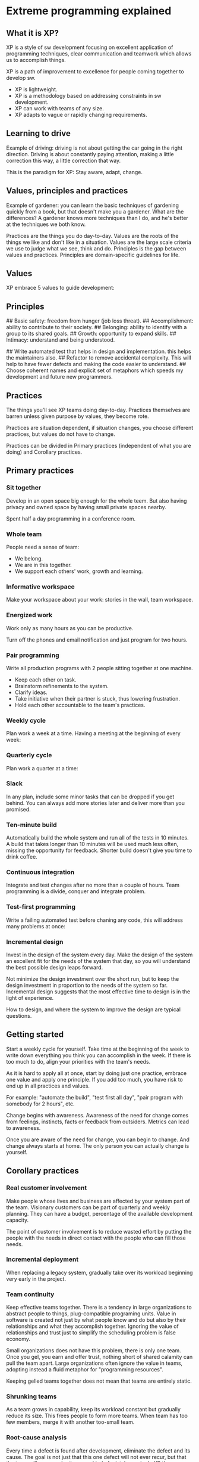 * Extreme programming explained

** What it is XP?

XP is a style of sw development focusing on excellent application of programming techniques, clear communication and teamwork which allows us to accomplish things.

XP is a path of improvement to excellence for people coming together to develop sw.

- XP is lightweight.
- XP is a methodology based on addressing constraints in sw development.
- XP can work with teams of any size.
- XP adapts to vague or rapidly changing requirements.

** Learning to drive

Example of driving: driving is not about getting the car going in the right direction. Driving is about constantly paying attention, making a little correction this way, a little correction that way.

This is the paradigm for XP: Stay aware, adapt, change.

** Values, principles and practices

Example of gardener: you can learn the basic techniques of gardening quickly from a book, but that doesn't make you a gardener. What are the differences? A gardener knows more techniques than I do, and he's better at the techniques we both know.

Practices are the things you do day-to-day.
Values are the roots of the things we like and don't like in a situation. Values are the large scale criteria we use to judge what we see, think and do.
Principles is the gap between values and practices. Principles are domain-specific guidelines for life.

** Values

XP embrace 5 values to guide development:

# Communication: creates sense of team and effective cooperation.
# Simplicity: gives much less to communicate about.
# Feedback: the sooner as you know, the sooner you can adapt.
# Courage: if you know what the problem is, do something about it. Courage seek real, concrete answers creates feedback.
# Respect: each person of the team should be respected, also the project. Otherwise nothing can save it.
# Others: depending of organization and team other values could be important like; safety, security, predictability and quality of life.

** Principles

# Humanity: often, sw development doesn't meet human needs. This is not good for business either. So it is good:
## Basic safety: freedom from hunger (job loss threat).
## Accomplishment: ability to contribute to their society.
## Belonging: ability to identify with a group to its shared goals.
## Growth: opportunity to expand skills.
## Intimacy: understand and being understood.
# Economics: make sure your sw development has a business value as somebody has to pay for all this.
# Mutual benefit: not always there is mutual benefit (extensive documentation is an example that violates this). To solve this:
## Write automated test that helps in design and implementation. this helps the maintainers also.
## Refactor to remove accidental complexity. This will help to have fewer defects and making the code easier to understand.
## Choose coherent names and explicit set of metaphors which speeds my development and future new programmers.
# Self-similarity: copying the structure that it works into another context or even in different scales. Sometimes it will not work, but this does not mean that it is bad, as the situation may really call for a unique solution.
# Improvement: there is no perfect process, design or stories, however you can perfect your process, design and your stories. The cycle is to do the best you can today, it doesn't mean waiting for perfection in order to begin.
# Diversity: conflict is inevitable companion of diversity. But two ideas of design present an opportunity, not a problem.
# Reflection: good teams think about how they are working and why they are working.
# Flow: continuous flow of activities rather than discrete phases. Sw development has long delivered value in big chunks, "big bang" integration reflects this tendency.
# Opportunity: learn to see problems as opportunity for change. It maximizes the strengh and minimizes weaknesses.
# Redundancy: be careful not to remove redundancy that serves a valid purpose. Eliminate only when it is proven redundant in practice by not finding any defects several deployments in a row.
# Failure: Isn't a failure waste? no, not if it is imparts knowledge.
# Quality: quality is not a control variable. Projects don't go faster by accepting lower quality. They don't go slower by demanding higher quality. Also people need to do work they are proud of.
# Baby steps: What's the least you could do that is recognizably in the right direction? Are expressed in practices like test-first programming, which proceeds one test at a time, and continuous integration.
# Acceptance responsibility: responsibility cannot be assigned, it can only be accepted. If somebody tries to give you responsability, only you can decide if you are responsible or if you aren't. With responsibility comes authority.

** Practices

The things you'll see XP teams doing day-to-day. Practices themselves are barren unless given purpose by values, they become rote.

Practices are situation dependent, if situation changes, you choose different practices, but values do not have to change.

Practices can be divided in Primary practices (independent of what you are doing) and Corollary practices.

** Primary practices

*** Sit together

Develop in an open space big enough for the whole teem. But also having privacy and owned space by having small private spaces nearby.

Spent half a day programming in a conference room.

*** Whole team

People need a sense of team:
- We belong.
- We are in this together.
- We support each others' work, growth and learning.

*** Informative workspace

Make your workspace about your work: stories in the wall, team workspace.

*** Energized work

Work only as many hours as you can be productive.

Turn off the phones and email notification and just program for two hours.

*** Pair programming

Write all production programs with 2 people sitting together at one machine.

- Keep each other on task.
- Brainstorm refinements to the system.
- Clarify ideas.
- Take initiative when their partner is stuck, thus lowering frustration.
- Hold each other accountable to the team's practices.

*** Weekly cycle

Plan work a week at a time. Having a meeting at the beginning of every week:
# Review progress to date.
# Have the customers pick a week's worth of stories to implement this week.
# Break stories into tasks and estimate them.

*** Quarterly cycle

Plan work a quarter at a time:
# Identify bottlenecks.
# Initiate repairs.
# Plan the theme or themes for the quarter.
# Pick a quarter's worth of stories to address those themes.
# Focus on the big picture, where the project fits in the organization.

*** Slack

In any plan, include some minor tasks that can be dropped if you get behind. You can always add more stories later and deliver more than you promised.

*** Ten-minute build

Automatically build the whole system and run all of the tests in 10 minutes. A build that takes longer than 10 minutes will be used much less often, missing the opportunity for feedback. Shorter build doesn't give you time to drink coffee.

*** Continuous integration

Integrate and test changes after no more than a couple of hours. Team programming is a divide, conquer and integrate problem.

*** Test-first programming

Write a failing automated test before chaning any code, this will address many problems at once:
# Scope creep: stating explicitly and objectively what the program is supposed to do.
# Coupling and cohesion: if it is hard to write a test, it's a signal that you have a design problem, not a testing problem.
# Trust: it's hard to trust the author of code that doesn't work. Writing clean code that works and demonstrating your intentions with automated tests, you give your team mates a reason to trust you.
# Rhythm: When programming test-first, it's clearer what to do next, either write anothr test or make the broken test work ending with test, code refactor and so on.

*** Incremental design

Invest in the design of the system every day. Make the design of the system an excellent fit for the needs of the system that day, so you will understand the best possible design leaps forward.

Not minimize the design investment over the short run, but to keep the design investment in proportion to the needs of the system so far. Incremental design suggests that the most effective time to design is in the light of experience.

How to design, and where the system to improve the design are typical questions.

** Getting started

Start a weekly cycle for yourself. Take time at the beginning of the week to write down everything you think you can accomplish in the week. If there is too much to do, align your priorities with the team's needs.

As it is hard to apply all at once, start by doing just one practice, embrace one value and apply one principle. If you add too much, you have risk to end up in all practices and values.

For example: "automate the build", "test first all day", "pair program with somebody for 2 hours", etc.

Change begins with awareness. Awareness of the need for change comes from feelings, instincts, facts or feedback from outsiders. Metrics can lead to awareness.

Once you are aware of the need for change, you can begin to change. And change always starts at home. The only person you can actually change is yourself.

** Corollary practices

*** Real customer involvement

Make people whose lives and business are affected by your system part of the team. Visionary customers can be part of quarterly and weekly planning. They can have a budget, percentage of the available development capacity.

The point of customer involvement is to reduce wasted effort by putting the people with the needs in direct contact with the people who can fill those needs.

*** Incremental deployment

When replacing a legacy system, gradually take over its workload beginning very early in the project.

*** Team continuity

Keep effective teams together. There is a tendency in large organizations to abstract people to things, plug-compatible programing units. Value in software is created not just by what people know and do but also by their relationships and what they accomplish together. Ignoring the value of relationships and trust just to simplify the scheduling problem is false economy.

Small organizations does not have this problem, there is only one team. Once you gel, you earn and offer trust, nothing short of shared calamity can pull the team apart. Large organizations often ignore the value in teams, adopting instead a fluid metaphor for "programming resources".

Keeping gelled teams together does not mean that teams are entirely static.

*** Shrunking teams

As a team grows in capability, keep its workload constant but gradually reduce its size. This frees people to form more teams. When team has too few members, merge it with another too-small team.

*** Root-cause analysis

Every time a defect is found after development, eliminate the defect and its cause. The goal is not just that this one defect will not ever recur, but that the team will never make the same kind of mistake again. In XP the process for responding to a defect:

# Write an automated system-level test that demonstrates the defect, including the desired behaviour.
# Write a unit test with the smallest possible scope that also reproduces the defect.
# Fix the system so the unit test works. This should cause the system test to pass also. If not, return to step 2.
# Once the defect is resolved, figure out why the defect was created and wasn't caught. Initiate changes to prevent this kind of defect in the future.

Ask five times why a problem ocurred, for example:

# Why did we miss this defect? because we didn't know the balance could be negative overnight.
# Why didn't we know? because only Mrs Crosby knows and she isn't a part of the team.
# Why isn't she part of the team? because she is still supporting old system and no one else knows how.
# Why doesn't anyone else know how? because it isn't a management priority to teach anymore.
# Why isn't it a management priority? because they didn't know that a 20.000 $ investment could have saved us 500.000 $.

After 5 whys, you find the people problem lying at the heart of the defect (and it is almost always a people problem).

*** Shared code

Anyone on the team can improve any part of the system at any time. If something is wrong with the system and fixing it is not out of scope for what I'm doing right now, I should go ahead and fix it.

One objection I have heard is that if no one person is responsible for a piece of code, then everyone will act irresponsibly.

*** Code and tests

Maintain only the code and the tests as permanent artifacts. Generate other documents from the code and tests.

*** Single code base

There is only one code stream. You can develop in a temporary branch, but never let it live longer than a few hours. Multiple code streams are an enormous source of waste in sw development.

Don't make more versions of your source code. Rather than add more code bases, fix the underlying design problem that is preventing you from running from a single code base.

*** Daily deployment

Put new sw into production every night. Any gap between what is on a programmer's desk and what is in production is a risk. A programmer out of sync with the deployed sw risks making decissions without getting accurate feedback about those decisions.

*** Negotiated scope contract

Write contracts for sw development that fix time, costs and quality but call for an ongoing negotiation of the precise scope of the system. Reduce risk by signing a sequence of short contracts instead of long one.

*** Pay-per-use

With pay-per-use systems, you change for every time the system is used. Money is the ultimate feedback. Not only is concrete, you can also spend it. Connecting money flow directly to sw development provides accurate, timely information with which to drive improvement.

** The whole XP team

* Testers: Testers on an XP team help customers choose and write automated system-level tests in advance of implementation and coach programmers on testing techniques. On XP teams much of the responsibility for catching trivial mistakes is accepted by the programmers.

* Interaction designers: Interaction designers on an XP team choose overall metaphors for the system, write stories, and evaluate usage of the deployed system to find opportunities for new stories. Mutual benefit is possible between interaction design and the rest of an XP team without separating development into phases. On an XP team, interaction designers work with customers, helping to write and clarify stories. Interaction designers can use all their usual tools during this process. They also analyze actual usage of the system to decide what the system needs to do next.

* Architects: Architects on an XP team look fro and execute large-scale refactorings, write system-level tests that stress the architecture and implement stories. Another task for architects on an XP team is partitioning systems. Rather than divide and conquer, an XP team conquers and divides. First a small team writes a small system, then they find the natural fracture lines and divide the system into relatively independent parts of the expansion. The architects help choose the most appropiate fracture lines and then follow the system as awhole, keeping the big picture in mind.

* Project managers: Project managers on an XP team facilitate communication inside the team and coordinate communication with customers, suppliers and the rest of the organization.

* Product managers: In XP product managers write stories, pick themes and stories in the quarterly cycle, pick stories in the weekly cycle, and answer questions as implementation uncovers under-specified areas of stories. A plan in XP is an example of what could happen, not a prediction of what will happen. The product manager helps the team decide priorities by analyzing the differences between actual and assumed requirements.

* Executives: Executives provide an XP team with courage, confidence and accountability. The strength of an XP team, shared progress toward shared goals. Another job for executives sponsoring or overseeing XP teams is monitoring, encouraging, and facilitating improvement. Executives have a right to see not just good sw coming from the team, but continuing improvement as well.

* Technical writers: the role of technical publications on an XP team is to provide early feedback about features and to create closer relationships with users. The second part of the role is creating closer relationships with users. XP teams should get feedback from actual usage, if the manuals are online at your site, then you can monitor usage. If users never look at a certain kind of documentation, stop writing it, you can find better ways to invest that time.

* Users: Users on an XP team help write and pick stories and make domain decisions during deployment.

* Programmers: Programmers on an XP team estimate stories and tasks, break stories into tasks, write tests, write code to implement features, automate tedious development process, and gradually improve the design of the system.

* Human resources: HR does reviews and hiring. Evaluating XP team members individually need not be much different from evaluating them before applying XP. In XP valuable employees; act respectful, play well with others, take initiative, deliver on their commitments.

Roles on a mature XP team are not fixed and rigid. The goal is to have everyone contribute the best he has to offer to the team's success. There is no mapping between one person and one role: a programmer may be a bit of an architect, a user may grow into a product manager, a technical writer can also test.

** The theory of constraints

XP is not intended to solve marketing, sales or management problems. It's not that non-sw bottlenecks aren't important, it's just that XP doesn't spread that thin.

The theory of constraints says that in any system there is one constraint at a time (occasionally two). To improve overall system throughput you have to first find the constraint.

When we eliminate a constraint we create another. Micro-optimization is never enough. To improve our results we must look at the whole situation before deciding what to change.

If integration is the constraint, I first look to make sure integration is going as smoothly as it can given its inputs and its environment. Perhaps people could be shifted from implementation to integration.

The theory of constraints is a good way to become aware of your process. Draw your current process as a series of linked activities and look for where work piles up. The theory of constraints can help find bottlenecks, but what if the bottleck has nothing to do with sw?

If the bottleneck exists outside of sw development, the answer must come from outside of sw development.

From the theory of constraint perspective, the team's improved performance shifted the constraint elsewhere in the organization.

Executive sponsorship and strong relationships with people outside the team are crucial to applying XP, precisely because applying XP will shift the structure of work in the rest of the organization as soon as sw development gets its act together.

** Planning: managing scope

Planning makes goals and directions clear and explicit. Planning in XP starts with putting the current goals, assumptions, and facts on the table.

This model doesn't work well in practice. Tme and costs are generally set outside the project. That leaves quality as the only variable you can manipulate. The variable left out of this model is scope. If we make scope explicit then:

* We have a safe way to adapt.
* We have a way to negotiate.
* We have a limit to ridiculous and unnecessary demands.

Plan at every timescale with these four steps:

# List the items of work that may need to be done.
# Estimate the items.
# Set a budget for the planning cycle.
# Agree on the work that needs to be done within the budget. As you negotiate, don't change the estimates or the budget.

Complete means ready for deployment: including all the testing, implementation, refactoring and discussions with the users. As your knowledge of similar stories increases, your estimates will improve.

At first, these estimates can be wildly wrong. Estimates based on experience are more accurate. It is important to get feedback as soon as possible to improve your estimates. If you have a month to plan a project in detail, spend it on four one-week iterations developing while you improve your estimates. If you have one week to plan the project hold five one day iterations.

There is a limit to how much work can be done in a day. Paying attention to this real limit allows you to plan effectively and deliver successfully. Saying that programmers should just accomplish twice as much doesn't work. They can gain skills and effectiveness, but they cannot get more done on demand.

Write stoeis on index cards and put the cards on a prominent wall. Many teams try to skip this step and go straight to a computerized version of the stories. I've never seen this work. Nobody believes stories more because they are on a computer. It is the iteration around the stories that makes them valuable. The cards are a tool. The interaction and alignment of goals, shared belief in the stories, are the valuable part. You can't automate relationships.

** Testing: early, often and automated

Defects destroy the trust require for effective sw development. The customers need to be able to trust the sw. The managers need to be able to trust reports of progress. The programmers need to be able to trust each other.

Testing in XP is a technical activity that directly addresses defects. XP applies two principles to increase the cost-effectiveness of testing: double-checking and the Defect Cost Increase.

Defect Cost Increase (DCI) is the second principle applied in XP to increase the cost-effectiveness of testing.

XP uses DCI in reverse to reduce both the cost of fixing defects and the number of deployed defects. By bringing automated testing into the inner loop of programming, XP attempts to fix defects sooner and more cheaply.

If programmers write tests, there may still be the need for another perspective on the system. A programmer or even a pair bring to their code and tests a singular point of view on the functioning of the system, losing some of the value of double-checking. Double-checking works best when two distinct processes arrive at the same answer.

To gain the full benefits of double-checking, in XP there are two sets of tests: one set is written from the perspective of the programmers, testing the system's components exxhaustively, and another set is written from the perspective of customers or users, testing the operation of the system as a whole.

With manual testing, the more stressed the team, the more mistakes the team members make in both coding and testing. With automated testing, running the tests themselves is a stress-reliever.

If there are forms of testing, like stress and load testing, that find defects after development, is complete, bring them into the development cycle. Run load and stress tests continuously and automatically.

Static verification is a valid form of a double-checking, particularly for defects that are hard to reproduce dynamically. For static checking to be most valuable it must become faster, part of the inner loop of development.

[IMAGE PAGE 102]

** Designing: the value of time

Part of what makes incremental design valuable in sw is that we are often writing applications for the first time. Even if this is the umpteenth variation on a theme, there is always a better way to design the sw.

Sw design is curious in that there are usually many designs that are good enough for the sw to be successful. Design quality doesn't ensure success, but design failure can ensure failure.

One factor to take into consideration in deciding when to design is the value available through the different strategies.

Another factor in deciding when to design is the cost. If you design early the initial cost of the design is simply the time you spend.

In summary, the shift to XP style design is a shift in the timing of design decisions. Design is deferred until it can be made in the light of experience and the decisions can be used immediately. This allows the team to:

* Deploy sw sooner.
* Make decisions with certainty.
* Avoid living with bad decisions.
* Maintain the pace of development as the original design assumptions are superseded.

XP teams prefer simple solutions where possible. Here are 4 criteria used to evaluate the simplicity of a design:

# Appropiate for the intended audience.
# Communicative.
# Factored (duplication of logic makes code hard to understand or modify).
# Minimal.

** Scaling XP

The number of people on a project is not the only measure of scale for sw development. Sw development scales along many dimensions:

* Number of people
* Investment
* Size of the entire organization
* Time
* Problem complexity
* Solution complexity
* Consequence of failure

*** Number of people

This is the dimension most people seem to mean when they talk about scaling. When faced with a big problem I work in three steps:

# Turn the problem into smaller problems.
# Apply simple solutions.
# Apply complex solutions if any problem is left.

The goal of conquer-and-divide is to have teams that can each be managed as if they are the only team to limit coordination costs. Even so, the whole system needs to be integrated frequently.

In summary, faced with the apparent need for a large team, first ask if a small team can solve the problem. If that doesn't work, being the project with a small team, then split the work among autonomous teams.

*** Investment

If you are starting large-scale sw development XP style, find an ally in finance early on to help you navigate these issues. Each company seems to account for sw a little differently.

*** Size of organization

The goal is neither to hide the new workings of the team nor to force others to change. Be sure to maintain communication with the rest of the organization in the forms they are accustomed to.

*** Time

Long-running XP projects work well because the tests prevent many of the common maintenance mistakes and tell the story of the development process. The simple case of scaling in time is if the team maintains continuity throughout the project. Then automated testing and incremental design serve to keep the system alive and capable of further growth.

The tests included in the build prevent maintainers from falling into pits while they learn their way around the system.

*** Problem complexity

One challenge at the beginning of such projects is getting everyone to work in concert while learning a bit about each others' specialities.

*** Solution complexity

Sometimes systems grow big and complicated, out of proportion to the problem they solve. The challenge is to stop making the problem worse. It is difficult for a struggling team to keep going when every defect fixed createss three more.

Once the team had stopped digging itself in deeper, it began to climb out by eliminating excess complxity while also fixing defects. Cheap away at the complexity while continuing to deliver.

*** Consequences of failure

For example, refactorings have to preserve the security of the system as well as its functionality.Auditing should happen early and often.

** Taylorism and software

Limitations come from 3 simplifying assumptions:

* Things usually go according to plan.
* Micro-optimization leads to macro-optimization.
* People are mostly interchangeable and need to be told what to do.

The first step of social engineering in Taylorism is the separation of planning from execution. It is the educated engineers who decide how work is to be done and how long it will take.

The second step of Taylorism social engineering is the creation of a separate quality department. Taylor assumed that workers would "soldier" whenever possible (work slowly or badly but not so slowly or badly as to be noticed). He created a separate quality control department to ensure that workers not only worked at the right pace but in the specified way, in order to achieve the right level of quality.

Many sw development organizations are directly (and even proudly) Taylorist in having a separate quality organization. Have a separate quality department sends the message that quality is exactly as important as engineering as marketing or sales. No one in engineering is responsible for quality, someone else is.

** Applying XP

Once teams start applying XP there is always the danger of reverting to the old way of doing things. Programmers who know better still change code without writing a failing test first. Managers who know better who have experienced the benefits of clear and honest communication still demand more of teams than anyone believes is possible.

The way to begin organizational change is still to start with yourself. Leading by example is a powerful form of leadership.

The strategy of learning skills and putting them into service works at many scales:

* You learn test-first programming, then share it with your team.
* Your team learns to estimate and develop story by story, then invites internal customers to pick stories.
* Your organizational learns to deploy solid sw predictably, then invites external customers to be part of planning.

[IMAGE PAGE 141]

[IMAGE PAGE 142]

I have seen teams turn themselves around in weeks. Conditions that facilitate sudden turnarounds are:

* Aligned values: The team and organization are willing to accept work with the XP values.
* Pain: The team has been through a recent loss like layoffs or a failed deployment.

[IMAGE PAGE 143]

*** Choosing a coach

A couch notices bottlenecks in communication and deals with them. A coach reminds teams to do the simple thing when they are listening to their fears. A coach motivates teams to use the practices. A coach models effective values and practices. A coach is responsible for the process as a whole, keeping the team working at a sustainable pace and continuing to improve. A coach communicates what he sees in such a way that the team can address problems.

** Purity

XP as a theory, predicts that if you sit together, you will get better results.

Saying that your team is extreme sets other people's expectations for your style of communication, your development practices, and the speed and quality of your results.

Another topic on the same general theme is certification, of either individuals or teams. With a certification process the certifying agency is staking its reputation on the suitability of certified individuals and accepting some responsibility for the person certified.

If a certifying authority isn't willing to stand behind its certification, it is just printing certificates and collecting money.

** Offshore development

No matter the reason for considering multi-site development, it always comes down to a business decision: weighing whether the waste created by not sitting together is more than offset by other advantages.

The values of XP are just as suited to multi-site development as they are to teams that sit together. Embrace feedback more tightly because of the natural isolation created by distance. Nurture communication more because of the unavailability of face to face.

Maintain a sense of conversation and to avoid situations in which one site dictates what another site must do. Beware of abandoning practices just because they seem difficult.

** The timeless way of programming

With more experience I began to see the opposite imbalance, where business concerns dominated development. Deadlines and scope set only for business reasons do not maintain the integrity of the team. The concerns of users and sponsors are importance, but he needs of the developers are also valid. All three need to inform each other.

There is no absolute power. The power of XP evaporates if misused. Each manipulated estimate, each job rushed through without pride, puts the team that much further from its potential power. XP relies on each member of the team, including executives, managers and customers. A team working together can accomplish more than the sum of its members' separate effort. Sharing power is pragmatic, not idealistic.

** Community and XP

Community is important because everyone needs support sometimes. Relationships provide a safe, stable place to experiment.

Communities can also be a place to study together. XP includes many skills that improve with practice. There are local area XP groups that study topics of interest to the participants. If there isn't such a group in your area, consider starting one.

* The pragmatic programmer

** Preface

What makes a pragmatic programmer?

* '''Early adopter/fast adapter''': you have an instinct for technologies and techniques, and you love trying things out.
* '''Inquisitive''': tend to ask questions.
* '''Critical thinker''': rarely take things as given without first getting the facts.
* '''Realistic''': try to understand the underlying nature of each problem you face.
* '''Jack of all trades''': be familiar with a broad range of technologies and environments and new developments.

'''tip 1: Care about your craft.'''

'''tip 2: Think! about your work.'''

** A pragmatic philosophy

*** The cat ate my source code

Take responsibility. We can be proud of our abilities, but we must be honest about our shortcomings, our ignorance as well as our mistakes. Don't blame someone or something else, or make up an excuse. Don't blame all the problems on a vendor, a programming language, management or your coworkers. Any and all of these may play a role, but it is up to you to provide solutions, not excuses. If there was a risk that the vendor wouldn't come through for you, then you should have had a contingency plan. If the disk crashes, taking all your source code with it, and if you don't have a backup, it's your fault. Telling your boss "the cat ate my source code" just won't cut it.

'''tip 3: provide options, don't make lame excuses.'''

*** Software entropy

Entropy is a term from physics that refers to the amount of disorder in a system. When disorder increases in sw, programmers call it software rot. There are many factors that can contribute to sw rot. The most important one seems to be the psychology or culture.

A broken window left unrepaired for any substantial length of time, instills in the inhabitants of the building. So another window gets broken, people start littering, graffiti appears, serious structural damage begins. In a relatively short space of time, the building becomes damaged beyond the owner's desire to fix it, and the sense of abandonment becomes reality.

'''tip 4: Don't live with broken windows.'''

Don't leave broken windows (bad designs, wrong decisions, or poor code) unrepaired. Fix each one as soon as it is discovered.

*** Stone soup and boiled frogs

Three soldiers returning ome from war were hungry. When they saw a village they were sure the villagers would give them a meal. But they found the doors locked and the windows closed. After many years of war, the villagers were short of food, and hoarded what they had. The soldiers boiled a pot of water and carefully place three stones into it. The amazed villagers came out to watch. "This is a stone soup" soldiers explained. "Is that all you put in it?" asked the villagers. "Absolutely - although some say it tastes even better with a few carrots...". A villager ran off, returning in no time with a basket of carrots from his hoard. A couple of minutes later the villagers again asked "Is that it?". "Well, a couple of potatoes give it body". Off ran another villager. Eventually they had produced a large pot of steaming soup.

The soldiers tricked the villagers using their curiosity to get food from them, but more important; the soldiers act as a catalyst, bringing the village together so they can jointly produce something that they couldn't have done by themselves. Eventually everyone wins.

'''Tip 5: Be a catalyst for change.'''

If you take a frog and drop it into boiling water, it will jump straight back out again. However if you place the frog in a cold water, then gradually heat it, the frog won't notice the slow increase in temperature and will stay put until cooked. So constantly review what's happening around you, not just what you personally are doing (if not you will not notice the changes until late). In the broken window, you notice, here not.

'''Tip 6: Remember the big picture.'''

*** Good-Enough software

US company that places an order for 100.000 integrated circuits with a Japanese manufacturer. Part of the specification was the defect rate: one chip in 10.000. A few weeks later the order arrived: one large box containing thousands of ICs and a small one containing just 10 with the faulty ones.

You can discipline yourself to write software that's good enough, good enough for users, for maintainers, for your own peace of mind.

'''Tip 7: Make quality a requirements issue.'''

*** Your knowledge portfolio

They are expiring assets. Your knowledge becomes out of date as a new techniques, languages and environments are developed. Changing market forces may render your experience obsolete or irrelevant.

* '''Invest regularly''': invest in your knowledge portfolio regularly.
* '''Diversify''': The more different things you know, the more valuable you are.
* '''Manage risk''': do not pull all your technical eggs in one basket.
* '''Buy low, sell high''': learning an emerging technology before it becomes popular.
* '''Review and rebalance''': in a very dynamic industry like sw and it. Maybe you need to check that database technology you haven't used for a while, or trying to learn another language for some job position.

'''Tip 8: Invest regularly in your knowledge portfolio.'''

* Goals
** Learn at least one new language every year
** Read a technical book each quarter
** Read nontechnical books too
** Take classes (university courses, etc)
** Participate in local user groups
** Experiment with different environments
** Stay current (magazines))
** Get wired (surf web for papers, commercial sites, newgroups, user experiences, etc)

Critical thinking: the last important point is to think critically about what you read and hear. You need to ensure the knowledge in your portfolio is accurate and unswayed by either vendor or media hype.

'''Tip 9: Critically analyze what you read and hear.'''

*** Communicate

* Know what you want to say: working out exactly what it is you want to say.
* Know your audience: understand the needs, interests and capabilities of your audience.
* Choose your moment: six o'clock on Friday afternoon is not the best moment for anything work related that could takes time.
* Choose a style: adjust the style of your delivery to suit your audience.
* Make it look good: your ideas are important. They deserve a good-looking vehicle to convey them to your audience.
* Involve your audience: involve your readers with early drafts of your document, get their feedback and pick their brains.
* Be a listener: if you want people to listen to you: listen to them.
* Get back to people: respond emails and voice mails, even if the response is simply "I'll get back to you later".

'''tip 10: It's both what you say and the way you say it.'''

** Pragmatic approach

*** The evils of duplication

We feel the only way to develop sw reliably and to make our developments easier to understand and maintain, is to follow what we call the DRY principle: Every piece of knowledge must have a single, unambiguous, authoritative representation within a system.

Tip 11: DRY: Don't Repeat Yourself.

The alternative is to have the same thing expressed in two or more places. If you charge one, you have to remember to change the others, or, like the alien computers, your program will be brought to its knees by a contradiction. Isn't a question of whether you'll remember: it's a question of when you'll forget.

How does duplication arise?

* Imposed duplication: developers feel they have no choice. The environment seems to require duplication.
** Multiple representations of information: at the coding level, we often need to have the same information represented in different forms. With a bit of ingenuity you can normally remove the need for duplication. Often the answer is to write a simple filter or code generator. Structures in multiple languages can be built from a common metadata representation using a simple code generator each time the sw is built.
** Documentation in code: programmers are taught to comment their code: good code has lots of comments. Unfortunately, they are never taught why code need comments: bad code requires lots of comments. We are duplicating knowledge, and every change means changing both the code and the comments. The comments will inevitably become out of date, and untrustworthy comments are worse than no comments at all.
** Documentation and code: you write documentation, then you write code. Something changes, and you amend the documentation and update the code. The documentation and the code both contain representations of the same knowledge.
** Language issues: many languages impose considerable duplication in the source. Often this comes about when the language separates a module's interface from its implementation. Use the header files to document interface issues, and the implementation files to document the nitty-gritty details that users of your code don't need to know.
* Inadvertent duplication: developers don't realize that they are duplicating information. Sometimes duplication comes about as the result of mistakes in the design. When we have multiple data elements that are mutually dependent, occurs unnormalized data for example (track driver, doing some route with some truck):

 class Line {
  public:
      Point  start;
      Point  end;
      double length;
 };

The length is defined by the start and end points. Changing one of the points, will change the length. So it's better to make the length a calculated field:

 class Line {
  public:
      Point  start;
      Point  end;
      double length() { return start.distanceTo(end); }
 };

This example illustrates an important issue for object oriented languages such as Java and C++. Where possible, always use accessor functions to read and write the attributes of objects:

 class Line {
  private:
      Point  start;
      Point  end;
      ...
  public:
      void setStart(Point p) { start = p; }
      void setEnd(Point p)   { end = p; }
      Point getStart(void)   { return start; }
      Point getEnd(void)     { return end; }
      double length()        { length = start.distanceTo(end); return length; }
 };

- Impatient duplication: developers get lazy and duplicate because it seems easier. If you feel this temptation, remember the hackneyed aphorism "short cuts make for long delays" (e.g. Y2K fiasco).
- Interdeveloper duplication: multiple people on a team duplicate a piece of information. We feel that the best way to deal with this is to encourage active and frequent communication between developers. Set up forums to discuss common problems.

Tip 12: Make it easy to reuse.

*** Orthogonality

Orthogonality is a critical concept if you want to produce systems that are easy to design, build, test and extend. Is a term borrowed from geometry. Two lines are orthogonal if they meet at right angles such as the axes on a graph. In vector terms, two lines are independent, move along one of the lines, and your position projected onto the other doesn't change. In computing, the term has come to signify a kind of independence or decoupling. Two or more things are orthogonal if changes in one do not affect any of the others. In a well design system, the database code will be orthogonal to the user interface if you can change the interface without affecting the database, and swap databases without changing the interface.

Example of non-orthogonal system is an helicopter.

Tip 13: eliminate effects between unrelated things.

Benefits of orthogonality: we want to design components that are self-contained: independent and with a single, well defined purposes. When components are isolated from one another, you know that you can change one without having to worry about the rest.

* Gain productivity: because changes are localized, so development time and testing time are reduced.
* Reduce risk: diseases sections of code are isolated, if a module is sick, it is less likely to spread symptoms around the rest of the system. The resulting system is less fragile: making small changes and fixes to a particular area, and any problems you generate is restricted to that area. An orthogonal system is probably better tested: because it will be easier to design and run tests on its components. You will not be tied to a particular vendor, product or platform.

Project teams: Our preference is to start by separating infrastructure from application. Each major infrastructure component (database, communications interface, middleware layer, etc) gets its own subteam.

Design: most developers are familiar with the need to design orthogonal systems, although they may use words such as modular, component-based, and layered to describe the process. Systems should be composed of a set of cooperating modules, each of which implements functionality independent of the others. If I dramatically change the requirements behind a particular function, how many modules are affected? in an orthogonal system, the answer should be "one".

Toolkits and libraries: be careful to preserve the orthogonality of your system as you introduce third-party toolkits and libraries. Choose your technologies wisely.

Coding: Every time you write code you run the risk of reducing the orthogonality of your application. Unless you constantly monitor not just what you are doing, but also the larger context of the application, you might unintentionally duplicate functionality in some other module, or express existing knowledge twice.

* Keep your code decoupled: write shy code. Modules that don't reveal anything unnecessary to other modules and that don't rely on other module's implementations.
* Avoid global data: every time your code references global data, it ties itself into the other components that share that data. The singleton pattern is a way of ensuring that there is only one instance of an object of a particular class. Be careful with singletons, they can also lead to unnecessary linkage.
* Avoid similar functions: often you'll come across a set of functions that all look similar, maybe they share common code at the start and at the end, but each has different central algorithm. Check then strategy pattern from design patterns for a better implementation.

Testing: an orthongonally designed and implemented system is easier to test. Because the interactions between the system's components are formalized and limited, more of the system testing can be performed at the individual level. We suggest that every module have its own unit test built into its code. When you make a change, does it fix everything, or do other problems misteriously arise? this is a good opportunity to bring automation to bear.

Documentation: Perhaps surprisingly, orthongonality also applies to documentation. With truly orthongonal documentation, you should be able to change the appearance dramatically without changing the content.

Living with orthogonality: If you're brought into a protect where people are desperately struggling to make changes, and where every change seems to cause four other things to go wrong, remember the nightmare with the helicopter, its time to refactor.

*** Reversibility

Once you decide to use this vendor's database, or that architectural pattern, or a certain deployment model (client server vs standalone), you are committed to a course of action that cannot be undone, except at great expense.

* Reversibility: we commit to a certain technology only to discover we can't hire enough people with the necessary skills. The mistake lies in assuming that any decision is cast in stone, and in not preparing for the contingencies that might arise. Instead of carving decisions in stone, think of them more as being written in the sand at the beach. A big wave can come along and wipe them out at any time.

Tip 14: There are no final decisions.

* Flexible architecture: while many people try to keep their code flexible, you also need to think about maintaining flexibility in the areas of architecture, deployment and vendor integration. Whatever mechanism you use, make it reversible. If something is added automatically, it can be taken out automatically as well.

*** Tracer bullets

There are two ways to fir a machine gun in the dark. You can find out exactly where your target is (range, elevation and azimuth), determine enviromental conditions (temperature, humidity, air pressure, wind), determine the precise specifications of the cartridges and bullets you are using and their interactions with the actual gun you are firing. You can then use tables or a firing computer to calculate the exact bearing and elevantion of the barrel. If everything works exactly as specified, your tables are correct, and the environment doesn't change, your bullets should land close to their target... or you could use tracer bullets.

The feedback is immediate, and because they operate in the same environment as the real ammunition, xternal effects are minimized.

Tip 15: Use tracer bullets to find the target.

* Users get to see something working early.
* Developers build a structure to work in.
* You have an integration platform.
* You have something to demonstrate.
* You have a better feel for progress.

Tracer bullets don't always hit their target: tracer bullets show what you're hitting. This may not always be the target, you then adjust your aim until they're on target. That's the point.

Tracer code vs prototyping: you might think that this tracer code concept is nothing more than prototyping under an aggressive name. There is a difference, with a prototype, you're aiming to explore specific aspects of the final systmem. With a true prototype you will throw away whatever you lashed together when trying out the concept, and recode it properly using the lessons you've learned. The distintion is important enough to warrant repeating. Prototyping generates disposable code. Tracer code is lean but complete, and forms part of the skeleton of the final system.

*** Prototypes and post-it notes

We build protoypes To analyze and expose risk, and to offer chances for correction at a greatly reduced cost. We tend to think of prototypes as a code-based, but they don't always have to be, a user interface can be prototyped as a drawing on a whiteboard, as a nonfunctional mock-up or with an interface builder. If you are prototyping a GUI, for instance you can get away with incorrect results or data. Or, if you are investigating computational or performance aspects, you can get away with a pretty poor GUI or no GUI at all. But if you find yourself in an environment where you cannot give up the details, then you need to ask yourself if you are really building a prototype at all.

Things to prototype: what sorts of things might you choose to investigate with a prototype? Anything that carries a risk, or that hasn't been tried before or absolutely critical to the final system, anything unproven or doubtful.

Tip 16: Prototype to learn.

How to use prototypes: correctness (dummy data), completeness (may function only in a very limited sense), robustness (error checking is likely to be incomplete or missing), style (code doesn't have much in the way of comments or documentation).

Prototyping architecture: some specific areas you may want to look for in the architectural prototype:

* Are the responsabilities of the major components well defined?
* Are the collaborations between major components well defined?
* Is coupling minimized?
* Can you identify potential sources of duplication?
* Are interface definitions and constraints acceptable?

How NOT to use prototypes: if you feel there is a strong possibility in your environment or culture that the purpose of prototype code may be misinterpreted, you may be better off with the tracer bullet approach. You'll end up with a solid framework on which to base future development.

*** Domain languages

Computer languages influence how you think about a problem, and how you think about communicating. You're giving yourself a tool that lets you work closer to their domain, ignoring petty implementation details.

Implementing a mini-language: simplest, a mini-language may be in a line-oriented, easily parsed format. It can be parsed sinmply using switch statements or using regular expressions in scripting languages such as perl. You can also implement a more complex language, defining the syntax first using a notation such as BNF, once you have your grammar specified, it is normally trivial to convert it into the input syntax for a parser generator. C and C++ programmers have been using yacc (or the free implementation bison) documented in detail in the book "Lex and Yacc".

Tip 17: Program close to the problem domain.

Data languages: produce some form of data structure used by an application. These languages are often used to represent configuration information.

Imperative languages: the language is actually executed, so can contain statements, control constructs, and the like.

Standalone and embedded languages: A mini-language doesn't have to be used directly by the application to be useful. Many times we may use a specification language to create artifacts (including metadata) that are compiled, read-in, or otherwise used by the program itself.

Easy development or easy maintenance: most applications exceed their expected lifetimes, you're probably better off biting the bullet and adopting the more complex and readable language up front. The initial effort will be repaid many times in reduced support and maintenance tools.

*** Estimating

As long as you are comfortable estimating, and in the process of producing an estimate, you will come to understand more about the world your programs inhabit.

Tip 18: Estimate to avoid surprises.

* Accuracy: All answers are estimates, it's just that some are more accurate than others. So first question when someone asks you for an estimate is: do they need high accuracy, or are they looking for a ballpark figure?

We recommend that you scale time estimates as follows

 Duration     Quote estimate in
 --------     -----------------
 1-15 days    days
 3-8 weeks    weeks
 8-30 weeks   months
 30+ weeks    think hard before giving an estimate

* Origin of estimates: Basic estimating trick that always gives good answers: ask someone who's already done it. Before you get too committed to model building, cast around for someone who's been in a similar situation in the past.
* Understand what's being asked: You need to have a grasp of the scope of the domain.
* Build a model of the system: Often, the process of building the model leads to discoveries of underlying patterns and processes that weren't apparent on the surface. Examine the original question: "You asked to estimate X, but it looks like Y, a variant of X, could be done in about half the time and you lose only one feature".
* Break the model into components: you can decompose it into components.
* Give each parameter a value: once you have the parameters broken out, you can go through and assign each one a value.
* Calculate the answers: run multiple calculations, varying the values of the critical parameters, until your work out which ones really drive the model.
* Keep track of your estimating prowess: It is great idea to record your estimates so you can see how close you were. When an estimate turns out wrong, don't just shrug and walk away. Find out why it differed from your guess.
* Estimating project schedules: The only way to determine the timetable for a project is by gaining experience on that same project, repeating the following steps: check requirements, analyze risk, design implement integreate, validate with the users.

Tip 19: iterate the schedule with the code.

This may not be popular with management, who typically want a single, hard-and-fast number before the project even starts. You will have to help them understand that the team their productivity and the environment will determine the schedule. By formalizing this, you will be giving them the most accurate scheduling estimates you can.

* What you say when asked for an estimate: if you say "I will get back to you", almost always get better results if you slow the process down and spend some time going through the steps we describe


** Basic tools

Tools amplify your talent. The better your tools, and the better you know how to use them, the more productive you can be. Start with a basic set of generally applicable tools. As you gain experience, and as you come across special requirements, you will add to this basic set.

You will need some glue to bvind much of the magic together: such as awk, perl or python.

*** The power of plain text

* What is plain text: plain text is made up of printable characters in a form that can be read and understood directly by people. Plain text does not mean that the text is unstructued: XML, SGML and HTML are great examples of plain text that has a well defined structure. The problem with most binary formats is that the context necessary to understand the data is separate from the data itself. You are artificially divorcing the data from its meaning. The data may as well be encrypted; it is absolutely meaningless without the application logic to parse it. With the plain text however, you can achieve a self-describing data stream that is independent of the application that created it.

Tip 20: keep knowledge in plain text.

The unix philosophy: is famous for being designed around the philosophy of small, sharp tools, each intended to do one thing well.

* Drawbacks: It might be acceptable to store metadata about the raw data in plain text. Some developers may worry that by putting metadata in plain text they are exposing it to the system's users. This fear is misplaced; binary data may be more obscure than plain text, but it is no more secure. If you worry about users seeing passwords, encrypt them. If you don't want the to change configuration parameters, include a secure hash of all the parameter values in the file as a checksum.
* The power of text: You may not have recognized the significance of the numbers quite as easily. This is the difference between human readable and human understandable.
* Easier testing: if you use plain text to create synthetic data to drive system tests, then it is a simple matter to add, update or modify the test data without having to create any special tools to do so. In heterogeneus environments the advantages of plain text can outweigh all of the drawbacks. You need to ensure that all parties can communicate using a common standard. Plain text is that standard.

*** Shell games

From this shell prompt, you can invoke your full repertoire of tools, using pipes to combine them in ways never dreamt of by their original developers. From the shell you can launch applications, debuggers, browsers, editors and utilities. You can search for files, query the status of the system, and filter output. And by programming the shell, you can build complex macro commands for activities you perform often.

Find all *.c files modified more decently than your Makefile:

 find . -name '*.c' -newer Makefile -print

Construct a zip/tar archive of my source:

 zip archive.zip *.h *.c
 tar cvf archive.tar *.h *.c

Which java files have not been changed in the last week:

 find . -name '*.java' -mtime +7 -print

Of those files, which use the awt libraries:

 find . -name '*.java' -mtime +7 -print | xargs grep 'java.awt'

Tip 21: Use the power of command shells

*** Power Editing

* One editor: we think it is better to know one editor very well, and use it for all editing tasks: code, documentation, memos, system administration, etc.

Tip 22: Use a single editor well.

* Editor features: configurable, extensible, programable. Features to particular languages like: syntax highlighting, autocompletion, autoindentation, initial code or document boilerplate, tie-in to help systems, IDE-like features (compile, debug, profiler).

*** Source code control

Tip 23: Always use source code control.

* Source code control and builds: The automation of the build ensures consistency, there are no manual procedures and you will not need developers remembering to copy code into some special build area.

*** Debugging

* Psychology of debugging: it does not really matter whether the bug is your fault or someone else's. It is still your problem.

Tip 24: Fix the problem, not the blame.

Tip 25: Don't panic.

* Where to start: before you start to look at the bug, make sure that you are working on code that compiled cleanly, without warnings. It does not make sense to waste time trying to find a problem that the compiler could find for you. There are two points:
** You may need to interview the user who reported the bug in order to gather more data than you were initially given.
** Artificial tests don't exercise enough of an application. You must brutally test both boundary conditions and reallistic end user usage patterns.

Bug reproduction: but we want more than a bug that can be reproduced by following some long series of steps: we want a bug that can be reproduced with a single command. It's a lot harder to fix a bug if you have to go through 15 steps to get to the point where the bug shows up.

* Process of elimination: It is possible that a bug exists in the OS, compiler or a third-party product, but this should not be your first thought. We now use the phrase "select is broken" as a gentle reminder whenever one of us starts blaming the system for a fault that is likely to be our own.

Tip 26: "select" is not broken.

If however, you have no obvious place to start looking, you can always rely on a good old fashioned binary search.

The element of surprise: if the bug is the result of someone's wrong assumption, discuss the problem with the whole team: if the person misunderstands, then it's possible many people do.

Tip 27: Don't assume it - prove it.

*** Text manipulation

These languages are important enabling technologies. Using them, you can quickly hack up utilities and prototype ideas - jobs might take five or ten times as long using conventional languages. Spending 30 minutes trying out a crazy idea is a whole lot better than spending five hours. Spending a day automating important components of a project is acceptable; spending a week might not be.

Tip 28: Learn a text manipulation language.

To show the wide ranging applicability of text manipulation languages, here's a sample of some applications we have developed over the last few years:

# Database schema maintenance.
# Java property access.
# Test data generation.
# Book writing.
# C to object pascal interface.
# Generate web documentation.

Problem: your C program uses an enumerated type to represent one of 100 states. You would like to be able to print out the state as a string, for debugging purposes. Write a script that reads from stdin a file containing:

 name
 state_a
 state_b
 :     :

Produce the file name.h which contains:

 extern const char* NAME_names[];
 typedef enum{
     state_a,
     state_b,
     :     :
 } NAME;

and the file name.c which contains:

 const char* NAME_names[] = {
     "state_a",
     "state_b",
     :      :
 };

*** Code generators

Tip 29: Write code that writes code.

There are two main types of code generators:

# Passive code generators: are run once to produce a result. From that point forward, the result becomes freestanding - it is divorced from the code generator.
# Active code generators: are used each time their results are required. The result is a throw away - it can always be reproduced by the code generator.

- Passive code generators: have many uses:
  - Creating new source files.
  - Performing one off conversions among programming languages.
  - Producing lookup tables and other resources that are expensive to compute at runtime.

- Active code generators: while passive code generators are simply a convenience, their active cousins are a necessity if you want to follow the DRY principle. With an active code generator you can take a single representation of some piece of knowledge and convert it into all the forms your application needs. This is not duplication because the derived forms are disposable, and are generated as needed by the code generator.

                               # Add a product
                               # to the 'on-order' list
                               M AddProduct
                               F id          int
                               F name        char[30]
                               F order_code  int
                               E
                        /-                              \
                       / (Generate C)  (Generate Pascal) \
                      /                                   \
                     v                                     v
 /* Add a product */                         { Add a product }
 /* to the 'on-order' list */                { to the 'on-order' list }
 typedef struct {                            AddProductMsg = packed record
   int      id;                                id:           LongInt;
   char     name[30];                          name:         array[0-29] of char;
   int      order_code;                        order_code:   LongInt;
 } AddProductMsg;                            end;

- Code generators needn't generate code: Although many of the examples in this section show code generators that produce program source, this needn't always be the case. You can use code generators to write just about any output: HTML, XML, plain text. Any text that might be an input somewhere else in your project.


** Pragmatic paranoia

Tip 30: You can't write perfect software.

*** Design by contract

A contract defines your rights and responsabilities, as well as those of the other party. In addition, there is an agreement concerning repercussions if either party fails to abide by the contract.

- DBC (Design By Contract): expectations and claims are described as:
  - Preconditions: what must be true in order for the routing to be called: the routine's requirements. A routine should never get called when its preconditions would be violated. It is the caller's responsability to pass good data.
  - Postconditions: what the routing is guaranteed to do: the state of the world when the routing is done. The fact that the routing has a postcondition implies that it will conclude: infinite loops aren't allowed.
  - Class invariants: a class ensures that this condition is always true from the perspective of a caller. During internal processing of a routine, the invariant may not hold, but by the time the routine exits and control returns to the caller, the invariant must be true.

DBC and constant parameters: Often, a postcondition will use parameters passed into a method to verify correct behaviour. But if the routine is allowed to change the parameter that's passed in, you might be able to circumvent the contract. Java uses the keyword final to indicate our intentions that parameter shouldn't be changed within the method. This isn't foolproof - subclasses are free to redeclare the parameter as non-final. Alternatively you can use iContract syntax.

If all the routine's preconditions are met by the caller, the routine shall guarantee that all postconditions are invariants will be true when it completes.

Tip 31: Design with contracts.

Subclasses must be usable through the base class interface without the need for the user to know the difference.

But if we put a base class contract in place, we can now ensure that any future subclass can't alter the meanings of our methods.

 /**
   * @pre   f != null
   * @post  getFont() == f
   /*
   public void setFont(final Font f) {
       ...

- Implementing DBC: The greatest benefit of using DBC may be that it forces the issue of requirements and guarantees to the forefront. In languages that do not support DBC in the code, this might be as far as you can go - and that's not too bad. DBC is after all a design technique.
- Assertions: There is no support for propagating assertions down the inheritance hierarchy. This means that if you override a base class method that has a contract, the assertions that implement that contract will not be called correctly. You must remember call the class invariant manually before you exit every method.
- Language support: For C/C++ you may want to investigate Nana. Nana does not handle inheritance, but it does use the debugger at runtime to monitor assertions in a novel way.

Who's responsible: who is responsible for checking the precondition, the caller or the routing being called? hwen implemented as part of the language the answer is neither: the precondition is tested behind the scenes after the caller invokes the routine but before the routine itelf is entered. This if there is any explicit checking of parameters to be done, it must be performed by the caller, because the routine itself will never see parameters that violate its precondition.

- Other uses of invariants: types:
  - Loop invariants: invariants can help in these situations: a loop invariant is a statement of the eventual goal of a loop, but is generalized so that it is also valid before the loop executes and on each iteration through the loop.
  - Semantic invariants: It must be central to the very meaning of a thing, and not subject to the whims of policy.
  - Dynamic contracts and agents: autonomous agents are free to reject requests that they do not want to honor. They are free to renegotiate the contract. "I can't provide that, but if you give me this, then I might provide something else".

*** Dead programs tell no lies

For a case statement is no longer the expected. We will hit the default case. All errors give you information. You could convince yourself that the error can't happen, and choose to ignore it. Instead, pragmatic programmers tell themselves that if there is an error, something very very bad has happened.

Tip 32: Crash early.

- Crash, don't trash: one of the benefits of detecting problems as soon as you can is that you can crash earlier. Crashing your program is the best thing you can do. The alternative may be to continue, writing corrupted data to some vital database or commanding the washing machine int its twentieth consecutive spin cycle.

In C macros can be very useful for this:

 #define CHECK(LINE, EXPECTED)                                   \
   { int rc = LINE;                                              \
       if (rc != EXPECTED)                                       \
           ut_abort(__FILE__, __LINE__, #LINE, rc, EXPECTED); }

 void ut_abort(char *file, int ln, char *line, int rc, int exp) {
     fprintf(stderr, "%s line %d\n'%s': expected %d, got %d\n",
                      file, ln, line, exp, rc);
     exit(1);
 }

Then you can wrap cals that should never fail using:

 CHECK(stat("/tmp", &stat_buff), 0);

*** Assertive programming

Tip 33:  if it can't happen, use assertions to ensure that it won't.

Whenever you find yourself thinking "but the course that could never happen", and code to check it.

- Leave assertions turned on: there are two potentially wrong assumptions. First, assuming that testing finds all the bugs, in reality for any complex program you are unlikely to test even a miniscule percentage of the permutations your code will be put through. Second: the optimists are forgetting that your program runs in a dangerous world.. during testing rats probably won't gnaw through a communications cable, someone playing a game won't exhaust memory and log files won't fill the hard drive. These things might happen when program runs in a production environment.

*** When to use exceptions

The normal flow of control is now clear, with all the error handling moved off to a single place.

- What it is exceptional: Exceptions should be reserved for unexpected events. Assume that an uncaught exception will terminate your program and ask yourself: "Will this code still run if I remove all the exception handlers?" if the answer is "no", then maybe exceptions are being used in nonexceptional circumstances.

Tip 34: use exceptions for exceptional problems.

- Error handlers are an alternative: An error handler is a routine that is called when an error is detected, you can register a routine handle a specific category of errors. When one of these errors occurs, the handler will be called. If you are using a language such as C, which does not support exceptions, this is one of your few other options. However sometimes error handlers can be used even in languages that have a good exception handling scheme built in. Because of the way RMI is implemented, every call to a remote routine must be prepared to handle a RemoteException. adding code to handle these exceptions can become tedious, and means that it is difficult to write code that works with both local and remote routines. A possible workaround is to wrap your remote objects in a class that is not remote. This class then implements an error handler interface, allowing the client code to register a routine to be called when a remote exception is detected.

*** How to balance resources

Tip 35: Finish what you start.

It simply means that the routine or object that allocates a resource should be responsible for deallocating it. Example:

 void readCustomer(const char *fName, Customer *cRec) {
     cFile = fopen(fName, "r+");
     fread(cRec, sizeof(*cRec), 1, cFile);
 }
 void writeCustomer(Customer *cRec) {
     rewind(cFile);
     fwrite(cRec, sizeof(*cRec), 1, cFile);
     fclose(cFile);
 }
 void updateCustomer(const char *fName, double newBalance) {
     Customer cRec;
     readCustomer(fName, &cRec);
     cRec.balance = newBalance;
     writeCustomer(&cRec);
 }

Major problem, the routines readCustomer and writeCustomer are tightly coupled, they share the global variable cFile. If specification has changed, the balance should be updated only if the new value is not negative then:

 void updateCustomer(const char *fName, double newBalance) {
     Customer cRec;
     readCustomer(fName, &cRec);
     if (newBalance >= 0.0) {
         cRec.balance = newBalance;
         writeCustomer(&cRec);
     }
 }

All seems fine during testing, however when the code goes into production, it collapses after several hours, complaining of too many open files. Because writeCustomer is not getting called in some circumstances, the file is not getting closed. A very bad solution is:

 void updateCustomer(const char *fName, double newBalance) {
     Customer cRec;
     readCustomer(fName, &cRec);
     if (newBalance >= 0.0) {
         cRec.balance = newBalance;
         writeCustomer(&cRec);
     }
     else
         fclose(cFile);
 }

This will fix the problem, the file now will get closed trgardless of the new balance. However this is start going downhill rapidly if we continue on this course. Ideally the routine that allocates a resource should also free it, so applying this refactoring:

 void readCustomer(const char *fName, Customer *cRec) {
     fread(cRec, sizeof(*cRec), 1, cFile);
 }
 void writeCustomer(Customer *cRec) {
     rewind(cFile);
     fwrite(cRec, sizeof(*cRec), 1, cFile);
 }
 void updateCustomer(const char *fName, double newBalance) {
     FILE *cFile;
     Customer cRec;
     cFile = fopen(fName, "r+");      // ----/
     readCustomer(fName, &cRec);      //     /
     if (newBalance >= 0.0) {         //     /
         cRec.balance = newBalance;   //     /
         writeCustomer(cFile, &cRec); //     /
     }                                //     /
     fclose(cFile);                   // <---/
 }

Now all the responsability for the file is in the updateCustomer routine.

- Nest allocations: can be extended for routines that need more than one resource at a time:
# Deallocate resources in the opposite order to that in which you allocate them. That way you won't orphan resources if one resource contains references to another.
# When allocates the same set of resources in different places in your code, always allocate them in the same order. This will reduce the possibility of deadlock (if process A claims resource1 and is about to claim resource2, while process B has claimed resource2 and is trying to get resource1, the two processes will wait forever).

- Objects and exceptions: if you are programming in an object oriented language, you may find it useful to encapsulate resources in classes. Each time you need a particular resource type, you instantiate an object of that class. When the object goes out of the scope, or is reclaimed by the garbage collector, the object's destructor then deallocates the wrapped resource.
- Balancing and exceptions: C++ supports a try...catch exception mechanism. Unfortunately this means that there are always at least two possible paths when exiting a routine, that catches and then rethrows an exception.

 void doSomething(void) {
     Node *n = new Node;
     try {
         // do something
     }
     catch (...) {
         delete n;
         throw;
     }
     delete n;
 }

Howeverm we can use semantics of C++ to our advantage. Local objects are automatically destroyed on existing from their enclosing block. This give us a couple of options. If the circumstances permit, we change "n" from a pointer to an actual Node object on the stack:

 void doSomething(void) {
     Node n;
     try {
         // do something
     }
     catch (...) {
         throw;
     }
 }

Here we rely on C++ to handle the destruction of the Node object automatically, whether an exception is thrown or not. If the switch from a pointer is not possible, the same effect can be achieved by wrapping the resource within another class:

 // Wrapper class for Node resources
 class NodeResource {
     Node *n;
 public:
     NodeResource() { n = new Node; }
     ~NodeResource() { delete n; }

     Node *operator->() { return n; }
 };

 void doSomething2(void) {
     NodeResource n;
     try {
         // do something
     }
     catch (...) {
         throw;
     }
 }

Now the wrapper class, NodeResource, ensures that when its objects are destroyed the corresponding nodes are also destroyed. The wrapper provides a dereferencing operator ->, so that its users can access the fields in the contained Node object directly.

Because the technique is so useful, the standard C++ library provides the template class auto_ptr, which gives you automatic wrappers for dynamically allocated objects:

 void doSomething3(void) {
     auto_ptr<Node> p (new Node);
     // Access the Node as p->...
     // Node automatically deleted at end
 }

- When you can't balance resources: one routine will allocate an area of memory and link it into some larger structure, where it may stay for some time. The trick here is to establish a semantic invariant for memory allocation. You need to decide who is responsible for data in an aggregate data structure. When you deallocate the top level structure, you have 3 options:
# The top level structure is also responsible for freeing any substructures that it contains. These structures then recursively delete data they contain.
# The top level structure is simply deallocated. Any structures that it pointed to are orphaned.
# The top level structure refueses deallocate itself if it contains any substructures.

The choice depends on the circumstances of each individual data structure.

* This is lean

** Prologue

This is lean is a book about a new for of efficiency that we call flow efficiency. Flow efficiency focuses on the amount of time it takes from identifying a need to satisfying that need.

** From resource focus to customer focus

*** Resource efficiency - using resources

Resource efficiency, the traditional form of efficiency, involves utilising resources as much as possible.

Another principle is to find economies of scale. Grouping smaller tasks together so that individuals, parts of an organisation, or the whole organisation can perform the same task many times over increases resource efficiency. Resource efficiency focuses on the resources an organisation needs in order to produce a product or deliver a service.

Resource efficiency is a measurement of how much a resource is utilised in relation to a specific time period. E.g.:

 Resource:                   MRI scanner
 Time resource is utilised:  6 h
 Time period:                24 h
 Resource efficiency:        6 h / 24 h = 25%

Resource efficiency can be measured at a higher abstraction level than individual machines or people.

Opportunity cost is the loss made by not utilising resources to the fullest. If we have not utilised our resources to maximum capacity, we could have at least used part of the money we used on that resource towards something else.

*** Flow efficiency - satisfying needs

Flow efficiency focuses on the unit processed in an organisation. Flow efficiency is a measurement of how much a flow unit is processed from the time a need is identified to the time it is satisfied, E.g.:

 Need:               The patient has a sore throat
 Value-adding time:  Time with doctor and other staff (10 min)
 Time period:        Time from the patient's arrival to the patient leaving the health centre (30 min)
 Flow efficiency:    10 min / 30 min = 33%

** Processes are central to flow efficiency

*** Process are defined from the flow unit's perspective

Just as Alison's process was defined based on the film shot by the camera on her shoulder, any process must be defined from the perspective of the flow unit. In a process, something is moved forward; we call these flow units, can be:

- Material: at a car plant, material is moved forwards and processed by machines and assembled in order to become cars.
- Information: When you apply for planning permission to extend your house, you submit an application to the local planning authority.
- People: customers in a theme park, who go through a sequence of activities from the time they arrive at the park until they leave.

Many organisations make the mistake of defining a process from the viewpoint of the organisation and its various functions, which would mean that the camera would be on the doctor's shoulder instead.

*** Value is defined from the receiver's side

A value transfer occurs when one side (the resources) adds value the other side (the flow unit) receives value, having the following relationships:

- High resource efficiency means a high percentage of value-adding time in relation to a specific time period. The resources add as much value as possible. The movie from the doctor's camera is full of action.
- High flow efficiency means a high percentage of value-receiving time in relation to the total time. The flow unit picks up as much value as possible. The movie from the patient's camera is full of action.

Resource efficiency focuses on the utilisation of specific resources, while flow efficiency flows on how a particular flow unit moves through the process.

In resource efficiency it is more important to attach work to people to ensure that each resource always has a flow unit to process.
In flow efficiency it is more important to attach people to work to ensure that each flow unit is always being processed by a resource.

*** System boundaries define throughput time

An important characteristic of a process is that you can define its start and end points however you want to determine system boundaries. It is important where the system boundaries are set, as this determines the critical measure of throughput time. A flow unit's throughput time is one of the elements needed to calculate flow efficiency.

*** Classifying activities in the process

All processes consist of a sequence of activities in which the flow unit is processed.

**** Value-adding activities

Value is added when something happens to the flow unit, or when it is moved forward (being processed). An activity that does not add value is a wasteful activity (one that does not process the flow unit).

It is important to note that even waiting time can add value in certain cases (E.g.: Maturing cheese or aging whisky, because waiting is a part of the process).

**** The need defines value

Value is always defined from the customer's perspective. In some cases it is hard to identify the customer.

**** Direct and indirect needs

When people are flow units, it is important to be clear about the difference between direct need and indirect need. E.g.: diagnostic process (direct need), need to feel safe or be met professionally (indirect need).

*** Flow efficiency is value-adding activity in relation to the throughput time

Flow efficiency is the sum of value-adding activities in relation to the throughput time.

Our definition of flow efficiency looks at the density of the value transfer from a resource to a flow unit. Flow efficiency concerns the share of the value-adding activities in relation to the throughput time.

Flow efficiency is not about increasing the speed of value adding activities, is about maximising the density of the value transfer and eliminating non-value-adding activities.

*** Processes are the building blocks of an organisation

In many organisations, the word process is used to describe formalised work routines. These work routines are documented in different systems and describe how a certain task is to be carried out.

The number of process in an organisation depends first of all on how the system boundaries have been defined, where the organisation sees the process starting and finishing.

The number of process also depends on the level of abstraction.

** What makes a process flow

*** Little's law

**** Little's law at security control

You wanted a short throughput time, so you choose the shortest queue. But if you do not take into account the average time it tooks to process each unit:

 Throughput time = flow units in process * cycle time

The laws apply regardless of where we set the boundaries.

- Boundaries are set by where we decided the process starts and finishes.
- "Flow units in process" are all the flow units within the chosen system boundaries: all the flow units that have begun the process but have not yet exited it.
- Cycle time is the average time between two flow unit's completing the process.

**** Little's law and throughput time

Little's law show us that throughput time is affected by two things:

- The number of flow units in the process (throughput time increases if the number of flow units in process are increased).
- The cycle time (longer cycle time means a longer throughput time).

*** The law of bottlenecks

There are many points on the way which queues form, called bottlenecks.

**** Bottlenecks lengthen throughput time

The law of bottlenecks states that throughput time in a process is primarily affected by the stage of hte process that has the longest cycle time.

Process with bottlenecks have 2 key characteristics:

# Inmediately prior to a bottleneck there is always a queue.
# The stages of activity after the bottleneck must wait to be activated, meaning they will not be fully utilised.

**** Why bottlenecks appear

There are 2 reasons:

# When the process must be performed in a certain order.
# There needs to be variation in the process.

*** The law of the effect of variation on process

**** What is a variation?

There will always be variation in processes, the reasons for a variation can be divided in 3 different sources:

# Resources: machines may be prone to breakdown, doctors take different time to examine the patient, the layout of a hospital could be confusing, etc.
# Flow units: customers at a hairdresser could have different requests, cars could have different problems in a repair shop, etc.
# External factors: patient's arrival times at the accident and emergency department are not evenly distributed, sales of chocolate easter eggs take place once a year, etc.

**** Relationship between variation, resource efficiency and throughput time

Kingman's Formula: The grater the variation in the process is, the longer the throughput time.

[INCLUDE IMAGE PAGE 43]

- Throughput time increases the higher we move up the vertical axis.
- Utilisation on the horizontal axis is a measure of how efficiency the resources are utilised, the closer to 100%, the higher the resource efficiency.

*** Process laws and flow efficiency

The laws provide reasons as to why the throughput time in a process increases:

- Little's law states that throughput time increases when there is an increase in the number of flow units in process and when the cycle time increases.
- The law of bottlenecks states that throughput time increases when there are bottlenecks in the process.
- The law of the effect of variation states that throughput time increases as variation in the process increases and the process gets closer to 100% resource utilisation.

The following activities are what improve flow efficiency:

- Reduce the total number of flow units in process by eliminating the causes for the queues.
- Work faster, which reduces cycle time.
- Add more resources, which increases capacity and reduces cycle time.
- Eliminate, reduce and manage the different forms of variation in the process.

Another problem with focusing too closely on resource efficiency is that it risks creating multiple problems and extra work, which can sometimes represent a large proportion of an organisation's total work. Consequently, even if a particular resource has high resource efficiency, the work that 'keeps the resource busy' is not really adding value (called efficiency paradox).

** The efficiency paradox

*** The 1st source of inefficiency: long throughput times

Non-fulfilment of a need can create new types of needs, which it turn create new needs (there is a chain of reaction -cause and effect-).

**** Long throughput time generates secondary needs

Long throughput time generally has negative effects on people and often leads to boredom, worry and frustration. These effects can generate challenges and problems that organisations must deal with, which requires new resources and new activities.

*** The 2nd source of inefficiency: many flow units

The second source of inefficiency that appears in a highly resource efficient organisation is the need to handle many things at the same time, closely related to the first source of inefficiency.

The more customers there are inside the process, the harder is for each one to feel acknowledged and special, which can create new secondary needs.

The human brain is believed to be able to remember approximately seven units at the same time, after this, we start to forget, so we can make mistakes.

There are various negative effects that occur when an organisation or individual has to handle many flow units at the same time.

*** The 3rd source of inneficiency: many restarts per flow unit

The third source of inefficiency created in a highly resource efficient organisation is a need for many restarts.

Restarts are created when you have to start over on the same task.

It is particulary challenging when we must repeatedly shift our focus from one task to another. The fewer tasks we have to deal with at the same time, the easier it is to focus.

Many handovers generate frustration: needing to repeat again the information or not knowing details about how much you should wait.

Many handovers generate defects.

Many restarts generate secondary needs: in a resource efficiency organisation things take time and many things need to be handled at the same time.

*** Secondary needs generate superfluous work

Secondary needs can be generated from having long throughput times, many flow units in process and many restarts per flow unit.

It is important to understand that secondary needs can often generate other secondary needs in a chain reaction. In such situations, it is easy to create an organisation in which each part is sub-optimised (this creates efficient islands), althought the individual sub-optimised parts are efficient, the flow efficiency of the whole process will suffer.

*** Managing receipts: the art of being extremely inefficient

How much of the time that you spent at work is spent on fulfilling secondary needs? in other words, how much of your total working time is dedicated to superfluous work?

*** The efficiency paradox

Superfluous work is what creates the efficiency paradox. By over-focusing on resources efficiency, process laws guarantee that flow efficiency will suffer. If flow efficiency suffers, then several secondary needs will be generated. Activities to meet these secondary needs may seem like value adding activities, but they would not necessary if the primary need were already fulfilled. The paradox is that we believe we are utilising our resources efficiently, but we are actually being inefficient, since much of that utilisation comes from superfluos work and non-value adding activities.

*** Resolving the efficiency paradox

At the core of resolving the paradox is a focus on flow efficiency. By focusing on flow efficiency an organisation can eliminate many of the secondary needs that arise as a consequence of low flow efficiency.

How much better could our society become at managing our natural resources if we eliminated sub-optimisation and 'island thinking'? One strategy for resolving the efficiency paradox is a concept called 'lean', which involves focusing on flow and creating organisations that are more like an efficient relay race. It is about seeing the whole in order to avoid island thinking and focusing on real customer needs.
